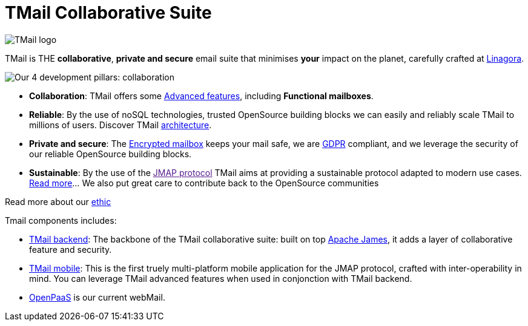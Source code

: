 = TMail Collaborative Suite
:navtitle: TMail Collaborative Suite

image::logo.png[TMail logo]

TMail is THE **collaborative**, **private and secure** email suite that minimises
**your** impact on the planet, carefully crafted at link:https://linagora.com[Linagora].

image::pillars.png[Our 4 development pillars: collaboration, reliability, privacy + security, sustainability]

- **Collaboration**: TMail offers some xref:tmail-backend/features/index.adoc[Advanced features], including
**Functional mailboxes**.
- **Reliable**: By the use of noSQL technologies, trusted OpenSource building blocks we can easily and reliably scale TMail to millions of users. Discover TMail
xref:james-project:servers:distributed/architecture/index.adoc[architecture].
- **Private and secure**: The xref:tmail-backend/features/encrypted-mailbox.adoc[Encrypted mailbox] keeps your mail safe,
we are link:https://gdpr-info.eu/[GDPR] compliant, and we leverage the security of our reliable OpenSource building blocks.
- **Sustainable**: By the use of the link:[JMAP protocol] TMail aims at providing a sustainable protocol adapted to modern use cases.
xref:tmail-backend/jmap-extensions/index.adoc[Read more]... We also put great care to contribute back to the OpenSource communities

Read more about our xref:ethic.adoc[ethic]

Tmail components includes:

- xref:tmail-backend/index.adoc[TMail backend]: The backbone of the TMail collaborative suite: built on top
link:https://james.apache.org[Apache James], it adds a layer of collaborative feature and security.
- xref:tmail-mobile/index.adoc[TMail mobile]: This is the first truely multi-platform mobile application for the JMAP
protocol, crafted with inter-operability in mind. You can leverage TMail advanced features when used in conjonction with
TMail backend.
- link:https://open-paas.org/[OpenPaaS] is our current webMail.
